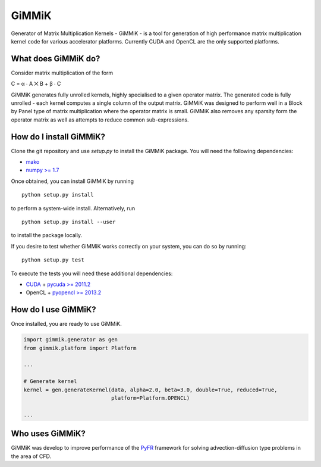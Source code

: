 GiMMiK
======
Generator of Matrix Multiplication Kernels - GiMMiK - is a tool for generation of high performance matrix multiplication kernel code for various accelerator platforms. Currently CUDA and OpenCL are the only supported platforms.

What does GiMMiK do?
--------------------
Consider matrix multiplication of the form

C = α ∙ A ⨉ B + β ∙ C

GiMMiK generates fully unrolled kernels, highly specialised to a given operator matrix. The generated code is fully unrolled - each kernel computes a single column of the output matrix. GiMMiK was designed to perform well in a Block by Panel type of matrix multiplication where the operator matrix is small. GiMMiK also removes any sparsity form the operator matrix as well as attempts to reduce common sub-expressions.

How do I install GiMMiK?
------------------------
Clone the git repository and use `setup.py` to install the GiMMiK package. You will need the following dependencies:

* `mako <http://www.makotemplates.org/>`_
* `numpy >= 1.7 <http://www.numpy.org/>`_

Once obtained, you can install GiMMiK by running

::

    python setup.py install

to perform a system-wide install. Alternatively, run
::

    python setup.py install --user

to install the package locally.

If you desire to test whether GiMMiK works correctly on your system, you can do so by running:
::

    python setup.py test

To execute the tests you will need these additional dependencies:

* `CUDA <https://developer.nvidia.com/cuda-downloads>`_ + `pycuda >= 2011.2 <http://mathema.tician.de/software/pycuda/>`_
* OpenCL + `pyopencl >= 2013.2 <http://mathema.tician.de/software/pyopencl/>`_

How do I use GiMMiK?
--------------------
Once installed, you are ready to use GiMMiK.

.. code:: python

    import gimmik.generator as gen
    from gimmik.platform import Platform

    ...

    # Generate kernel
    kernel = gen.generateKernel(data, alpha=2.0, beta=3.0, double=True, reduced=True,
                                platform=Platform.OPENCL)

    ...

Who uses GiMMiK?
----------------
GiMMiK was develop to improve performance of the `PyFR <http://www.pyfr.com>`_ framework for solving advection-diffusion type problems in the area of CFD.